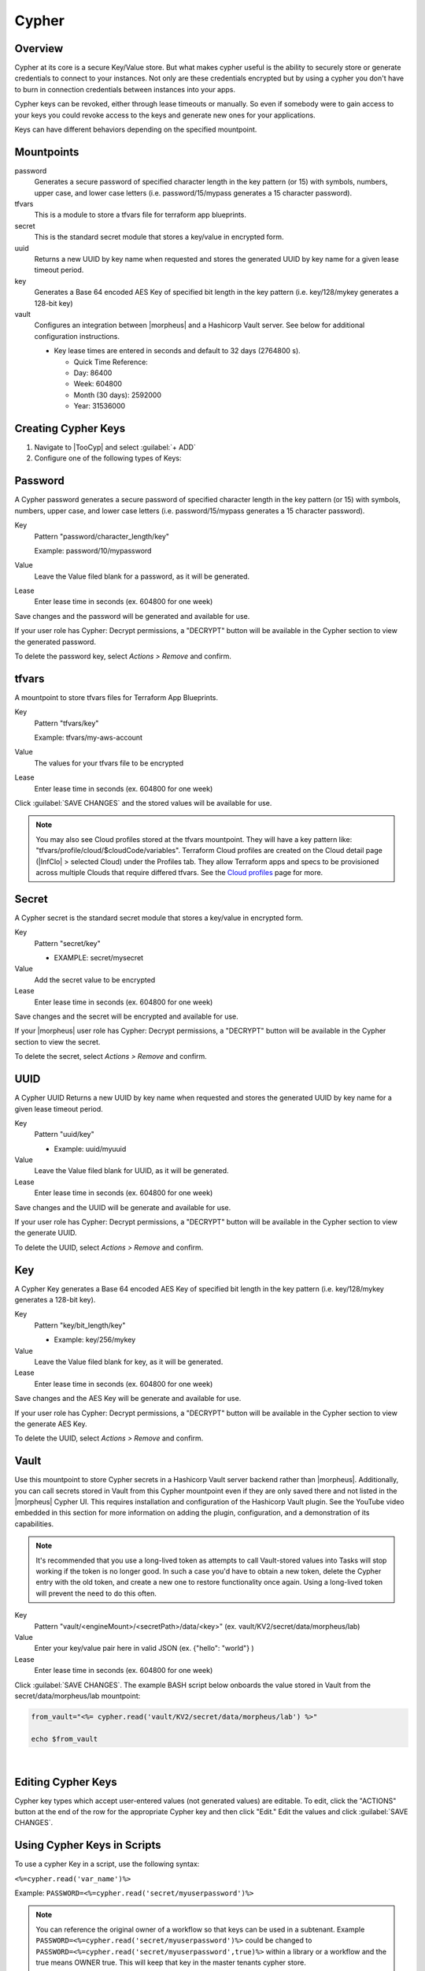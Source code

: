 .. _Cypher:

Cypher
======

Overview
--------

Cypher at its core is a secure Key/Value store. But what makes cypher useful is the ability to securely store or generate credentials to connect to your instances. Not only are these credentials encrypted but by using a cypher you don't have to burn in connection credentials between instances into your apps.

Cypher keys can be revoked, either through lease timeouts or manually. So even if somebody were to gain access to your keys you could revoke access to the keys and generate new ones for your applications.

Keys can have different behaviors depending on the specified mountpoint.

Mountpoints
-----------

password
  Generates a secure password of specified character length in the key pattern (or 15) with symbols, numbers, upper case, and lower case letters (i.e. password/15/mypass generates a 15 character password).
tfvars
  This is a module to store a tfvars file for terraform app blueprints.
secret
  This is the standard secret module that stores a key/value in encrypted form.
uuid
  Returns a new UUID by key name when requested and stores the generated UUID by key name for a given lease timeout period.
key
  Generates a Base 64 encoded AES Key of specified bit length in the key pattern (i.e. key/128/mykey generates a 128-bit key)
vault
  Configures an integration between |morpheus| and a Hashicorp Vault server. See below for additional configuration instructions.

  * Key lease times are entered in seconds and default to 32 days (2764800 s).

    * Quick Time Reference:
    * Day: 86400
    * Week: 604800
    * Month (30 days): 2592000
    * Year: 31536000


Creating Cypher Keys
--------------------

#. Navigate to |TooCyp| and select :guilabel:`+ ADD`
#. Configure one of the following types of Keys:

Password
--------

A Cypher password generates a secure password of specified character length in the key pattern (or 15) with symbols, numbers, upper case, and lower case letters (i.e. password/15/mypass generates a 15 character password).

Key
  Pattern "password/character_length/key"

  Example: password/10/mypassword

Value
  Leave the Value filed blank for a password, as it will be generated.

Lease
  Enter lease time in seconds (ex. 604800 for one week)

Save changes and the password will be generated and available for use.

If your user role has Cypher: Decrypt permissions, a "DECRYPT" button will be available in the Cypher section to view the generated password.

To delete the password key, select `Actions > Remove` and confirm.

tfvars
------

A mountpoint to store tfvars files for Terraform App Blueprints.

Key
  Pattern "tfvars/key"

  Example: tfvars/my-aws-account

Value
  The values for your tfvars file to be encrypted

Lease
  Enter lease time in seconds (ex. 604800 for one week)

Click :guilabel:`SAVE CHANGES` and the stored values will be available for use.

.. NOTE:: You may also see Cloud profiles stored at the tfvars mountpoint. They will have a key pattern like: "tfvars/profile/cloud/$cloudCode/variables". Terraform Cloud profiles are created on the Cloud detail page (|InfClo| > selected Cloud) under the Profiles tab. They allow Terraform apps and specs to be provisioned across multiple Clouds that require differed tfvars. See the `Cloud profiles <https://docs.morpheusdata.com/en/latest/infrastructure/clouds/profiles.html>`_ page for more.

Secret
------

A Cypher secret is the standard secret module that stores a key/value in encrypted form.

Key
  Pattern "secret/key"

  * EXAMPLE: secret/mysecret

Value
  Add the secret value to be encrypted

Lease
  Enter lease time in seconds (ex. 604800 for one week)

Save changes and the secret will be encrypted and available for use.

If your |morpheus| user role has Cypher: Decrypt permissions, a "DECRYPT" button will be available in the Cypher section to view the secret.

To delete the secret, select `Actions > Remove` and confirm.

UUID
----

A Cypher UUID Returns a new UUID by key name when requested and stores the generated UUID by key name for a given lease timeout period.

Key
  Pattern "uuid/key"

  * Example: uuid/myuuid

Value
  Leave the Value filed blank for UUID, as it will be generated.

Lease
  Enter lease time in seconds (ex. 604800 for one week)

Save changes and the UUID will be generate and available for use.

If your user role has Cypher: Decrypt permissions, a "DECRYPT" button will be available in the Cypher section to view the generate UUID.

To delete the UUID, select `Actions > Remove` and confirm.

Key
---

A Cypher Key generates a Base 64 encoded AES Key of specified bit length in the key pattern (i.e. key/128/mykey generates a 128-bit key).

Key
  Pattern "key/bit_length/key"

  * Example: key/256/mykey

Value
  Leave the Value filed blank for key, as it will be generated.

Lease
  Enter lease time in seconds (ex. 604800 for one week)

Save changes and the AES Key will be generate and available for use.

If your user role has Cypher: Decrypt permissions, a "DECRYPT" button will be available in the Cypher section to view the generate AES Key.

To delete the UUID, select `Actions > Remove` and confirm.

Vault
-----

Use this mountpoint to store Cypher secrets in a Hashicorp Vault server backend rather than |morpheus|. Additionally, you can call secrets stored in Vault from this Cypher mountpoint even if they are only saved there and not listed in the |morpheus| Cypher UI. This requires installation and configuration of the Hashicorp Vault plugin. See the YouTube video embedded in this section for more information on adding the plugin, configuration, and a demonstration of its capabilities.

.. NOTE:: It's recommended that you use a long-lived token as attempts to call Vault-stored values into Tasks will stop working if the token is no longer good. In such a case you'd have to obtain a new token, delete the Cypher entry with the old token, and create a new one to restore functionality once again. Using a long-lived token will prevent the need to do this often.

Key
  Pattern "vault/<engineMount>/<secretPath>/data/<key>" (ex. vault/KV2/secret/data/morpheus/lab)

Value
  Enter your key/value pair here in valid JSON (ex. {"hello": "world"} )

Lease
  Enter lease time in seconds (ex. 604800 for one week)

Click :guilabel:`SAVE CHANGES`. The example BASH script below onboards the value stored in Vault from the secret/data/morpheus/lab mountpoint:

.. code-block:: bash

  from_vault="<%= cypher.read('vault/KV2/secret/data/morpheus/lab') %>"

  echo $from_vault

.. raw:: html

    <div style="position: relative; padding-bottom: 56.25%; height: 0; overflow: hidden; max-width: 100%; height: auto;">
        <iframe src="//www.youtube.com/embed/9OSXXJi15Rw" frameborder="0" allowfullscreen style="position: absolute; top: 0; left: 0; width: 100%; height: 100%;"></iframe>
    </div>

|

Editing Cypher Keys
-------------------

Cypher key types which accept user-entered values (not generated values) are editable. To edit, click the "ACTIONS" button at the end of the row for the appropriate Cypher key and then click "Edit." Edit the values and click :guilabel:`SAVE CHANGES`.

Using Cypher Keys in Scripts
----------------------------

To use a cypher Key in a script, use the following syntax:

``<%=cypher.read('var_name')%>``

Example: ``PASSWORD=<%=cypher.read('secret/myuserpassword')%>``

.. NOTE:: You can reference the original owner of a workflow so that keys can be used in a subtenant.  Example ``PASSWORD=<%=cypher.read('secret/myuserpassword')%>`` could be changed to ``PASSWORD=<%=cypher.read('secret/myuserpassword',true)%>`` within a library or a workflow and the true means OWNER true.  This will keep that key in the master tenants cypher store.
